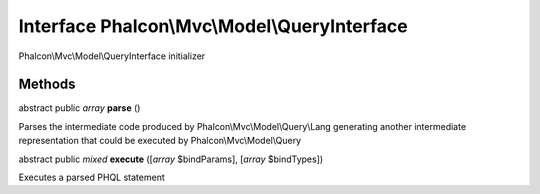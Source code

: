 Interface **Phalcon\\Mvc\\Model\\QueryInterface**
=================================================

Phalcon\\Mvc\\Model\\QueryInterface initializer


Methods
-------

abstract public *array*  **parse** ()

Parses the intermediate code produced by Phalcon\\Mvc\\Model\\Query\\Lang generating another intermediate representation that could be executed by Phalcon\\Mvc\\Model\\Query



abstract public *mixed*  **execute** ([*array* $bindParams], [*array* $bindTypes])

Executes a parsed PHQL statement



